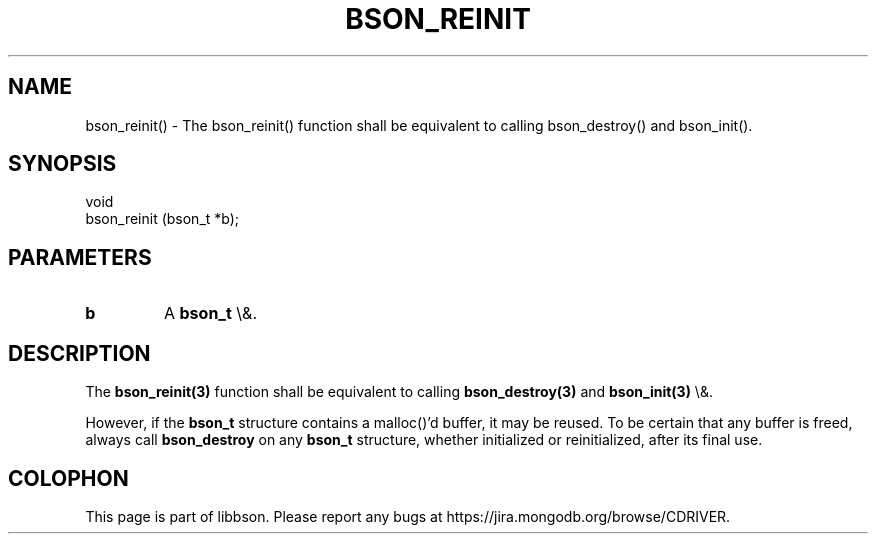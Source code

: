 .\" This manpage is Copyright (C) 2015 MongoDB, Inc.
.\" 
.\" Permission is granted to copy, distribute and/or modify this document
.\" under the terms of the GNU Free Documentation License, Version 1.3
.\" or any later version published by the Free Software Foundation;
.\" with no Invariant Sections, no Front-Cover Texts, and no Back-Cover Texts.
.\" A copy of the license is included in the section entitled "GNU
.\" Free Documentation License".
.\" 
.TH "BSON_REINIT" "3" "2015\(hy10\(hy08" "libbson"
.SH NAME
bson_reinit() \- The bson_reinit() function shall be equivalent to calling bson_destroy() and bson_init().
.SH "SYNOPSIS"

.nf
.nf
void
bson_reinit (bson_t *b);
.fi
.fi

.SH "PARAMETERS"

.TP
.B
b
A
.B bson_t
\e&.
.LP

.SH "DESCRIPTION"

The
.B bson_reinit(3)
function shall be equivalent to calling
.B bson_destroy(3)
and
.B bson_init(3)
\e&.

However, if the
.B bson_t
structure contains a malloc()'d buffer, it may be reused. To be certain that any buffer is freed, always call
.B bson_destroy
on any
.B bson_t
structure, whether initialized or reinitialized, after its final use.


.B
.SH COLOPHON
This page is part of libbson.
Please report any bugs at https://jira.mongodb.org/browse/CDRIVER.